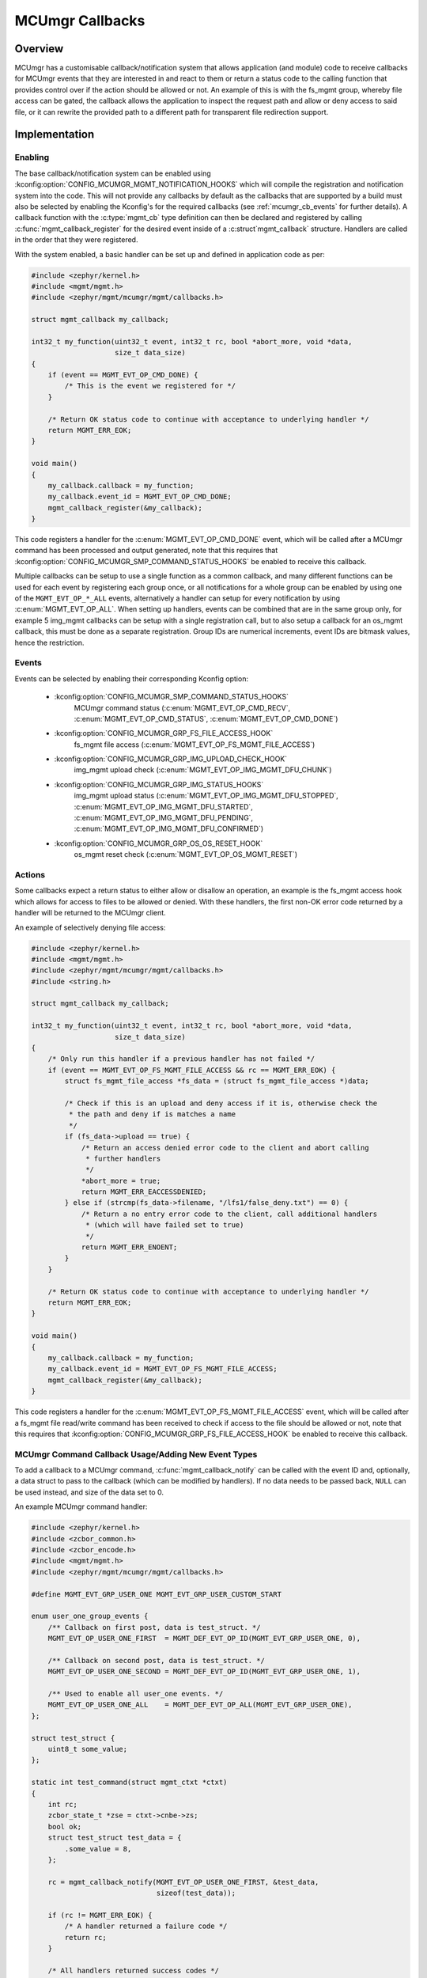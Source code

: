 .. _mcumgr_callbacks:

MCUmgr Callbacks
################

Overview
********

MCUmgr has a customisable callback/notification system that allows application
(and module) code to receive callbacks for MCUmgr events that they are
interested in and react to them or return a status code to the calling function
that provides control over if the action should be allowed or not. An example
of this is with the fs_mgmt group, whereby file access can be gated, the
callback allows the application to inspect the request path and allow or deny
access to said file, or it can rewrite the provided path to a different path
for transparent file redirection support.

Implementation
**************

Enabling
========

The base callback/notification system can be enabled using
:kconfig:option:`CONFIG_MCUMGR_MGMT_NOTIFICATION_HOOKS` which will compile the
registration and notification system into the code. This will not provide any
callbacks by default as the callbacks that are supported by a build must also
be selected by enabling the Kconfig's for the required callbacks (see
:ref:`mcumgr_cb_events` for further details). A callback function with the
:c:type:`mgmt_cb` type definition can then be declared and registered by
calling :c:func:`mgmt_callback_register` for the desired event inside of a
:c:struct`mgmt_callback` structure. Handlers are called in the order that they
were registered.

With the system enabled, a basic handler can be set up and defined in
application code as per:

.. code-block:: c

    #include <zephyr/kernel.h>
    #include <mgmt/mgmt.h>
    #include <zephyr/mgmt/mcumgr/mgmt/callbacks.h>

    struct mgmt_callback my_callback;

    int32_t my_function(uint32_t event, int32_t rc, bool *abort_more, void *data,
                        size_t data_size)
    {
        if (event == MGMT_EVT_OP_CMD_DONE) {
            /* This is the event we registered for */
        }

        /* Return OK status code to continue with acceptance to underlying handler */
        return MGMT_ERR_EOK;
    }

    void main()
    {
        my_callback.callback = my_function;
        my_callback.event_id = MGMT_EVT_OP_CMD_DONE;
        mgmt_callback_register(&my_callback);
    }

This code registers a handler for the :c:enum:`MGMT_EVT_OP_CMD_DONE` event,
which will be called after a MCUmgr command has been processed and output
generated, note that this requires that
:kconfig:option:`CONFIG_MCUMGR_SMP_COMMAND_STATUS_HOOKS` be enabled to
receive this callback.

Multiple callbacks can be setup to use a single function as a common callback,
and many different functions can be used for each event by registering each
group once, or all notifications for a whole group can be enabled by using one
of the ``MGMT_EVT_OP_*_ALL`` events, alternatively a handler can setup for
every notification by using :c:enum:`MGMT_EVT_OP_ALL`. When setting up
handlers, events can be combined that are in the same group only, for example
5 img_mgmt callbacks can be setup with a single registration call, but to also
setup a callback for an os_mgmt callback, this must be done as a separate
registration. Group IDs are numerical increments, event IDs are bitmask values,
hence the restriction.

.. _mcumgr_cb_events:

Events
======

Events can be selected by enabling their corresponding Kconfig option:

 - :kconfig:option:`CONFIG_MCUMGR_SMP_COMMAND_STATUS_HOOKS`
    MCUmgr command status (:c:enum:`MGMT_EVT_OP_CMD_RECV`,
    :c:enum:`MGMT_EVT_OP_CMD_STATUS`, :c:enum:`MGMT_EVT_OP_CMD_DONE`)
 - :kconfig:option:`CONFIG_MCUMGR_GRP_FS_FILE_ACCESS_HOOK`
    fs_mgmt file access (:c:enum:`MGMT_EVT_OP_FS_MGMT_FILE_ACCESS`)
 - :kconfig:option:`CONFIG_MCUMGR_GRP_IMG_UPLOAD_CHECK_HOOK`
    img_mgmt upload check (:c:enum:`MGMT_EVT_OP_IMG_MGMT_DFU_CHUNK`)
 - :kconfig:option:`CONFIG_MCUMGR_GRP_IMG_STATUS_HOOKS`
    img_mgmt upload status (:c:enum:`MGMT_EVT_OP_IMG_MGMT_DFU_STOPPED`,
    :c:enum:`MGMT_EVT_OP_IMG_MGMT_DFU_STARTED`,
    :c:enum:`MGMT_EVT_OP_IMG_MGMT_DFU_PENDING`,
    :c:enum:`MGMT_EVT_OP_IMG_MGMT_DFU_CONFIRMED`)
 - :kconfig:option:`CONFIG_MCUMGR_GRP_OS_OS_RESET_HOOK`
    os_mgmt reset check (:c:enum:`MGMT_EVT_OP_OS_MGMT_RESET`)

Actions
=======

Some callbacks expect a return status to either allow or disallow an operation,
an example is the fs_mgmt access hook which allows for access to files to be
allowed or denied. With these handlers, the first non-OK error code returned
by a handler will be returned to the MCUmgr client.

An example of selectively denying file access:

.. code-block:: c

    #include <zephyr/kernel.h>
    #include <mgmt/mgmt.h>
    #include <zephyr/mgmt/mcumgr/mgmt/callbacks.h>
    #include <string.h>

    struct mgmt_callback my_callback;

    int32_t my_function(uint32_t event, int32_t rc, bool *abort_more, void *data,
                        size_t data_size)
    {
        /* Only run this handler if a previous handler has not failed */
        if (event == MGMT_EVT_OP_FS_MGMT_FILE_ACCESS && rc == MGMT_ERR_EOK) {
            struct fs_mgmt_file_access *fs_data = (struct fs_mgmt_file_access *)data;

            /* Check if this is an upload and deny access if it is, otherwise check the
             * the path and deny if is matches a name
             */
            if (fs_data->upload == true) {
                /* Return an access denied error code to the client and abort calling
                 * further handlers
                 */
                *abort_more = true;
                return MGMT_ERR_EACCESSDENIED;
            } else if (strcmp(fs_data->filename, "/lfs1/false_deny.txt") == 0) {
                /* Return a no entry error code to the client, call additional handlers
                 * (which will have failed set to true)
                 */
                return MGMT_ERR_ENOENT;
            }
        }

        /* Return OK status code to continue with acceptance to underlying handler */
        return MGMT_ERR_EOK;
    }

    void main()
    {
        my_callback.callback = my_function;
        my_callback.event_id = MGMT_EVT_OP_FS_MGMT_FILE_ACCESS;
        mgmt_callback_register(&my_callback);
    }

This code registers a handler for the :c:enum:`MGMT_EVT_OP_FS_MGMT_FILE_ACCESS`
event, which will be called after a fs_mgmt file read/write command has been
received to check if access to the file should be allowed or not, note that
this requires that :kconfig:option:`CONFIG_MCUMGR_GRP_FS_FILE_ACCESS_HOOK`
be enabled to receive this callback.

MCUmgr Command Callback Usage/Adding New Event Types
====================================================

To add a callback to a MCUmgr command, :c:func:`mgmt_callback_notify` can be
called with the event ID and, optionally, a data struct to pass to the callback
(which can be modified by handlers). If no data needs to be passed back,
``NULL`` can be used instead, and size of the data set to 0.

An example MCUmgr command handler:

.. code-block:: c

    #include <zephyr/kernel.h>
    #include <zcbor_common.h>
    #include <zcbor_encode.h>
    #include <mgmt/mgmt.h>
    #include <zephyr/mgmt/mcumgr/mgmt/callbacks.h>

    #define MGMT_EVT_GRP_USER_ONE MGMT_EVT_GRP_USER_CUSTOM_START

    enum user_one_group_events {
        /** Callback on first post, data is test_struct. */
        MGMT_EVT_OP_USER_ONE_FIRST  = MGMT_DEF_EVT_OP_ID(MGMT_EVT_GRP_USER_ONE, 0),

        /** Callback on second post, data is test_struct. */
        MGMT_EVT_OP_USER_ONE_SECOND = MGMT_DEF_EVT_OP_ID(MGMT_EVT_GRP_USER_ONE, 1),

        /** Used to enable all user_one events. */
        MGMT_EVT_OP_USER_ONE_ALL    = MGMT_DEF_EVT_OP_ALL(MGMT_EVT_GRP_USER_ONE),
    };

    struct test_struct {
        uint8_t some_value;
    };

    static int test_command(struct mgmt_ctxt *ctxt)
    {
        int rc;
        zcbor_state_t *zse = ctxt->cnbe->zs;
        bool ok;
        struct test_struct test_data = {
            .some_value = 8,
        };

        rc = mgmt_callback_notify(MGMT_EVT_OP_USER_ONE_FIRST, &test_data,
                                  sizeof(test_data));

        if (rc != MGMT_ERR_EOK) {
            /* A handler returned a failure code */
            return rc;
        }

        /* All handlers returned success codes */

        ok = zcbor_tstr_put_lit(zse, "output_value") &&
             zcbor_int32_put(zse, 1234);

        if (!ok) {
                return MGMT_ERR_EMSGSIZE;
        }

        return MGMT_ERR_EOK;
    }

If no response is required for the callback, the function call be called and
casted to void.

.. _mcumgr_cb_migration:

Migration
*********

If there is existing code using the previous callback system(s) in Zephyr 3.2
or earlier, then it will need to be migrated to the new system. To migrate
code, the following callback registration functions will need to be migrated
to register for callbacks using :c:func:`mgmt_callback_register` (note that
:kconfig:option:`CONFIG_MCUMGR_MGMT_NOTIFICATION_HOOKS` will need to be set to
enable the new notification system in addition to any migrations):

 * mgmt_evt
    Using :c:enum:`MGMT_EVT_OP_CMD_RECV` if ``MGMT_EVT_OP_CMD_RECV`` was used,
    :c:enum:`MGMT_EVT_OP_CMD_STATUS` if ``MGMT_EVT_OP_CMD_STATUS`` was used or
    :c:enum:`MGMT_EVT_OP_CMD_DONE` if ``MGMT_EVT_OP_CMD_DONE`` was used, where
    the provided data is :c:struct:`mgmt_evt_op_cmd_arg`.
    :kconfig:option:`CONFIG_MCUMGR_SMP_COMMAND_STATUS_HOOKS` needs to be set.
 * fs_mgmt_register_evt_cb
    Using :c:enum:`MGMT_EVT_OP_FS_MGMT_FILE_ACCESS` where the provided data is
    :c:struct:`fs_mgmt_file_access`. Instead of returning true to allow the
    action or false to deny, a MCUmgr result code needs to be returned,
    :c:enum:`MGMT_ERR_EOK` will allow the action, any other return code will
    disallow it and return that code to the client
    (:c:enum:`MGMT_ERR_EACCESSDENIED` can be used for an access denied error).
    :kconfig:option:`CONFIG_MCUMGR_GRP_IMG_STATUS_HOOKS` needs to be set.
 * img_mgmt_register_callbacks
    Using :c:enum:`MGMT_EVT_OP_IMG_MGMT_DFU_STARTED` if ``dfu_started_cb``
    was used, :c:enum:`MGMT_EVT_OP_IMG_MGMT_DFU_STOPPED` if ``dfu_stopped_cb``
    was used, :c:enum:`MGMT_EVT_OP_IMG_MGMT_DFU_PENDING` if ``dfu_pending_cb``
    was used or :c:enum:`MGMT_EVT_OP_IMG_MGMT_DFU_CONFIRMED` if
    ``dfu_confirmed_cb`` was used. These callbacks do not have any return
    status. :kconfig:option:`CONFIG_MCUMGR_GRP_IMG_STATUS_HOOKS` needs to be
    set.
 * img_mgmt_set_upload_cb
    Using :c:enum:`MGMT_EVT_OP_IMG_MGMT_DFU_CHUNK` where the provided data is
    :c:struct:`img_mgmt_upload_check`. Instead of returning true to allow the
    action or false to deny, a MCUmgr result code needs to be returned,
    :c:enum:`MGMT_ERR_EOK` will allow the action, any other return code will
    disallow it and return that code to the client
    (:c:enum:`MGMT_ERR_EACCESSDENIED` can be used for an access denied error).
    :kconfig:option:`CONFIG_MCUMGR_GRP_IMG_UPLOAD_CHECK_HOOK` needs to be set.
 * os_mgmt_register_reset_evt_cb
    Using :c:enum:`MGMT_EVT_OP_OS_MGMT_RESET`.  Instead of returning true to
    allow the action or false to deny, a MCUmgr result code needs to be
    returned, :c:enum:`MGMT_ERR_EOK` will allow the action, any other return
    code will disallow it and return that code to the client
    (:c:enum:`MGMT_ERR_EACCESSDENIED` can be used for an access denied error).
    :kconfig:option:`CONFIG_MCUMGR_SMP_COMMAND_STATUS_HOOKS` needs to be set

API Reference
*************

.. doxygengroup:: mcumgr_callback_api
    :inner:
